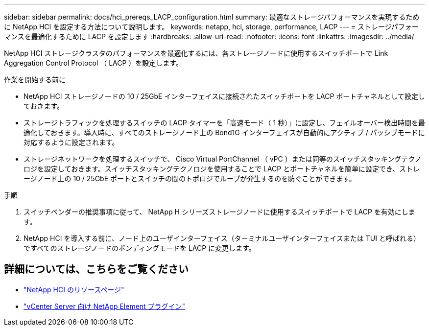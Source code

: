---
sidebar: sidebar 
permalink: docs/hci_prereqs_LACP_configuration.html 
summary: 最適なストレージパフォーマンスを実現するために NetApp HCI を設定する方法について説明します。 
keywords: netapp, hci, storage, performance, LACP 
---
= ストレージパフォーマンスを最適化するために LACP を設定します
:hardbreaks:
:allow-uri-read: 
:nofooter: 
:icons: font
:linkattrs: 
:imagesdir: ../media/


[role="lead"]
NetApp HCI ストレージクラスタのパフォーマンスを最適化するには、各ストレージノードに使用するスイッチポートで Link Aggregation Control Protocol （ LACP ）を設定します。

.作業を開始する前に
* NetApp HCI ストレージノードの 10 / 25GbE インターフェイスに接続されたスイッチポートを LACP ポートチャネルとして設定しておきます。
* ストレージトラフィックを処理するスイッチの LACP タイマーを「高速モード（ 1 秒）」に設定し、フェイルオーバー検出時間を最適化しておきます。導入時に、すべてのストレージノード上の Bond1G インターフェイスが自動的にアクティブ / パッシブモードに対応するように設定されます。
* ストレージネットワークを処理するスイッチで、 Cisco Virtual PortChannel （ vPC ）または同等のスイッチスタッキングテクノロジを設定しておきます。スイッチスタッキングテクノロジを使用することで LACP とポートチャネルを簡単に設定でき、ストレージノード上の 10 / 25GbE ポートとスイッチの間のトポロジでループが発生するのを防ぐことができます。


.手順
. スイッチベンダーの推奨事項に従って、 NetApp H シリーズストレージノードに使用するスイッチポートで LACP を有効にします。
. NetApp HCI を導入する前に、ノード上のユーザインターフェイス（ターミナルユーザインターフェイスまたは TUI と呼ばれる）ですべてのストレージノードのボンディングモードを LACP に変更します。


[discrete]
== 詳細については、こちらをご覧ください

* https://www.netapp.com/hybrid-cloud/hci-documentation/["NetApp HCI のリソースページ"^]
* https://docs.netapp.com/us-en/vcp/index.html["vCenter Server 向け NetApp Element プラグイン"^]

